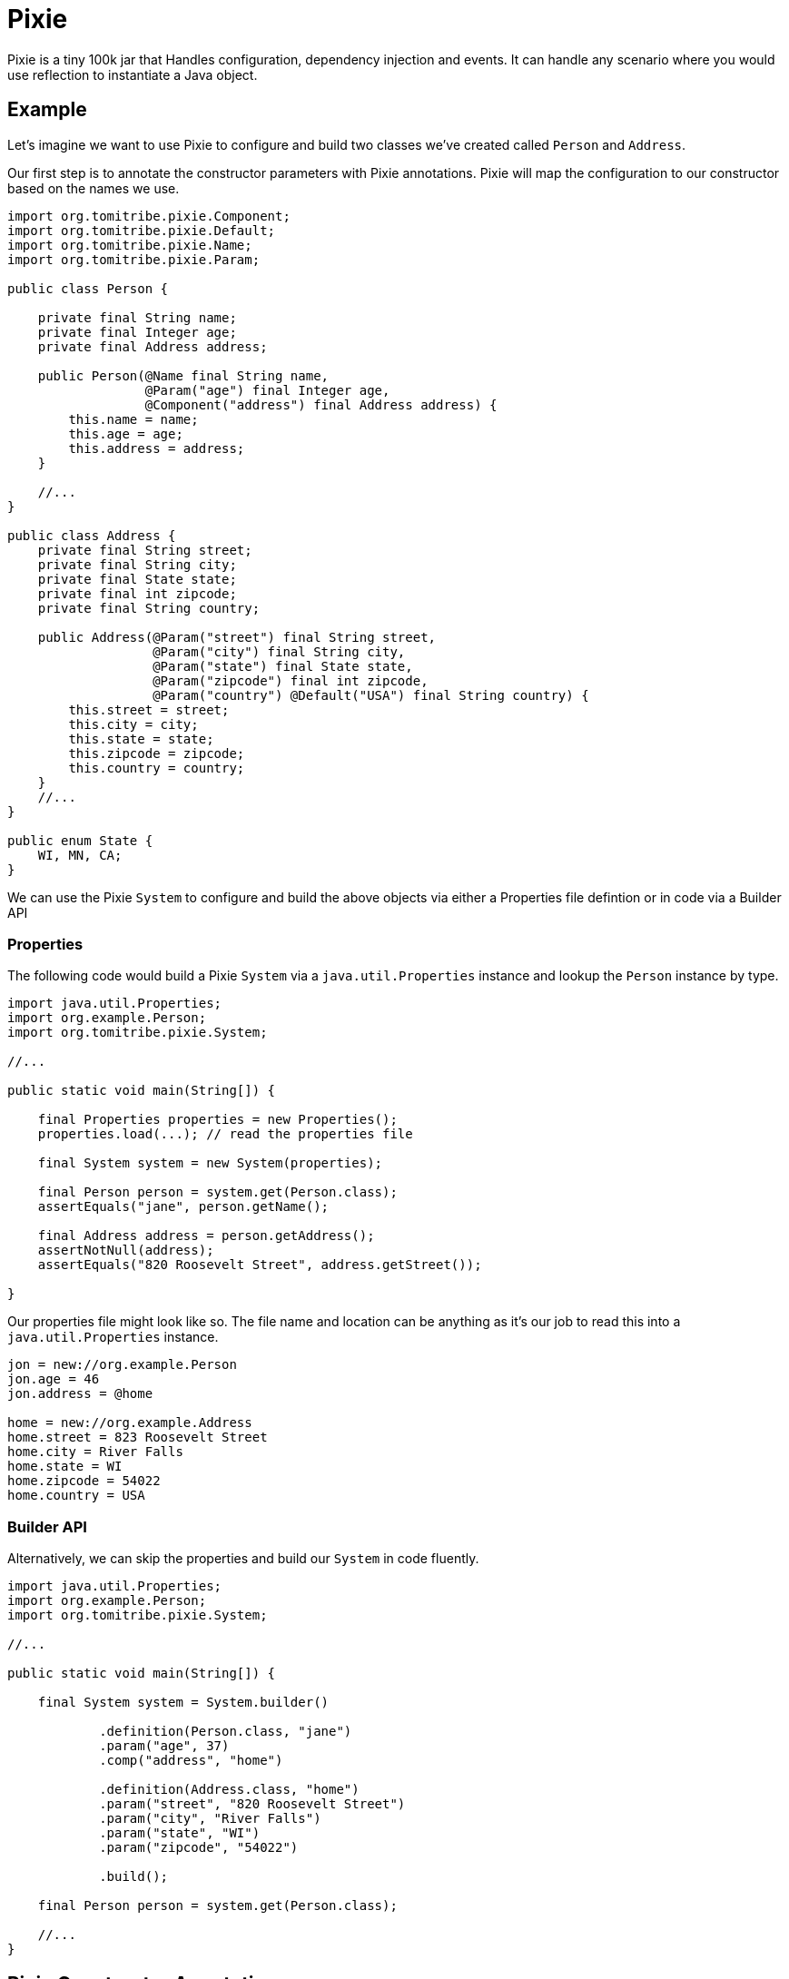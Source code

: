 = Pixie

Pixie is a tiny 100k jar that Handles configuration, dependency injection and events.
It can handle any scenario where you would use reflection to instantiate a Java object.

== Example

Let's imagine we want to use Pixie to configure and build two classes we've created called `Person` and `Address`.

Our first step is to annotate the constructor parameters with Pixie annotations.  Pixie will map the configuration to
our constructor based on the names we use.

[source,java]
----
import org.tomitribe.pixie.Component;
import org.tomitribe.pixie.Default;
import org.tomitribe.pixie.Name;
import org.tomitribe.pixie.Param;

public class Person {

    private final String name;
    private final Integer age;
    private final Address address;

    public Person(@Name final String name,
                  @Param("age") final Integer age,
                  @Component("address") final Address address) {
        this.name = name;
        this.age = age;
        this.address = address;
    }

    //...
}

public class Address {
    private final String street;
    private final String city;
    private final State state;
    private final int zipcode;
    private final String country;

    public Address(@Param("street") final String street,
                   @Param("city") final String city,
                   @Param("state") final State state,
                   @Param("zipcode") final int zipcode,
                   @Param("country") @Default("USA") final String country) {
        this.street = street;
        this.city = city;
        this.state = state;
        this.zipcode = zipcode;
        this.country = country;
    }
    //...
}

public enum State {
    WI, MN, CA;
}
----

We can use the Pixie `System` to configure and build the above objects via either a Properties file defintion or in code via a Builder API

=== Properties

The following code would build a Pixie `System` via a `java.util.Properties` instance and lookup
the `Person` instance by type.

[source,java]
----
import java.util.Properties;
import org.example.Person;
import org.tomitribe.pixie.System;

//...

public static void main(String[]) {

    final Properties properties = new Properties();
    properties.load(...); // read the properties file

    final System system = new System(properties);

    final Person person = system.get(Person.class);
    assertEquals("jane", person.getName();

    final Address address = person.getAddress();
    assertNotNull(address);
    assertEquals("820 Roosevelt Street", address.getStreet());

}
----

Our properties file might look like so.  The file name and location can be anything as it's our
job to read this into a `java.util.Properties` instance.

[source,properties]
----
jon = new://org.example.Person
jon.age = 46
jon.address = @home

home = new://org.example.Address
home.street = 823 Roosevelt Street
home.city = River Falls
home.state = WI
home.zipcode = 54022
home.country = USA
----

=== Builder API

Alternatively, we can skip the properties and build our `System` in code fluently.

[source,java]
----
import java.util.Properties;
import org.example.Person;
import org.tomitribe.pixie.System;

//...

public static void main(String[]) {

    final System system = System.builder()

            .definition(Person.class, "jane")
            .param("age", 37)
            .comp("address", "home")

            .definition(Address.class, "home")
            .param("street", "820 Roosevelt Street")
            .param("city", "River Falls")
            .param("state", "WI")
            .param("zipcode", "54022")

            .build();

    final Person person = system.get(Person.class);

    //...
}

----

== Pixie Constructor Annotations

Pixie supports constructor injection.  Each parameter the constructor Pixie will use must be annotated with either `@Param`, `@Component`, `@Event` or `@Name`.

[options="header"]
|===
| Annotation   | Purpose | Example Usage
| `@Param`     | Maps a constructor parameter to a config property | `@Param("username") final String username`
| `@Default`   | Provides a default value if the property is missing | `@Param("country") @Default("USA") final String country`
| `@Component` | Injects a dependent object built by or given to Pixie `System` | `@Component final PaymentProcessor paymentProcessor`
| `@Nullable`  | Allows a property to be `null` if missing | `@Nullable @Param("footer") final String footer`
| `@Name`      | Injects the component's name from the config | `@Name final String serviceName`
| `@Event`     | Injects a `Consumer<T>` to fire events | `@Event final Consumer<OrderPlaced> event`
| `@Observes`  | Marks a method as an event listener | `public void onEvent(@Observes OrderPlaced event)`
|===

All the above annotations are in the `org.tomitribe.pixie` package.

== `@Param`
*Purpose:* Binds a constructor parameter to a configuration property.

*Usage:* Pixie will automatically inject values from a properties file or the builder API.

.Example:
[source,java]
----
public final class User {
    private final String username;
    private final int age;

    public User(@Param("username") final String username, @Param("age") final int age) {
        this.username = username;
        this.age = age;
    }
}
----

*Maps to a properties file entry:*
[source,properties]
----
user=new://org.example.User
user.username=alice
user.age=30
----

Any Java type that can be created from a `String` is supported.  Pixie will inspect the java class and look for one of the following:

 - Public constructor with a single parameter of type `String`
 - Public static method with a single parameter of type `String` returning an instance of the type

---

== `@Default`
*Purpose:* Specifies a default value for a constructor parameter if it is not set in the configuration.

.Example:
[source,java]
----
public final class Address {
    private final String country;

    public Address(@Param("country") @Default("USA") final String country) {
        this.country = country;
    }
}
----

If `country` is missing from the config, `"USA"` is used.  Applies to both `@Param` and `@Component`.  When used on `@Component` it implies the name of the component that should be injected.

---

== `@Component`
*Purpose:* Indicates that a constructor parameter should be injected as a component dependency.

.Example:
[source,java]
----
public final class ShoppingCart {
    private final PaymentProcessor paymentProcessor;

    public ShoppingCart(@Component("processor") final PaymentProcessor paymentProcessor) {
        this.paymentProcessor = paymentProcessor;
    }
}
----

Pixie can resolve this reference by name or by type.

.Resolution by name:
[source,properties]
----
cart=new://org.example.ShoppingCart
cart.processor=@stripe
----

With the above configuration Pixie will look in the `System` for an object with the
name `stripe` and inject it as the value of the `processor` when constructing the `ShoppingCart`.

A `ConstructionFailedException` will be thrown if no object with that name is found or if the object found is of the wrong type.

.Resolution by type:
[source,properties]
----
cart=new://org.example.ShoppingCart
----

In the above configuration the `processor` name has not be specified.  In this situation, Pixie will
look in the `System` for any object with the the type `PaymentProcessor` and inject it as the value of the `processor` when constructing the `ShoppingCart`.

If there are *multiple instances* of `PaymentProcessor` they will be sorted in descending order by name and the first will be picked.

A `ConstructionFailedException` will be thrown if no objects with that type are found.

=== Adding Custom Components

The `@Component` annotation can be used to resolve components which are added directly to the Pixie `System`.

.Properties:
[source,properties]
----
jane=new://org.example.Person\n" +
jane.age = 37
jane.address=@home
----

In the above properties, the Person object has a `@Component` reference to `Address` called `home` which is not defined.
The `home` instance can be added directly to the Pixie `System` before we load the properties.

.Adding to Pixie System:
[source,java]
----
final Properties properties = //...

final System system = new System();
system.add("home", new Address("820 Roosevelt Street","River Falls", State.WI, 54022, "USA"));
system.load(properties);

final Person person = system.get(Person.class);
assertNotNull(person.getAddress());
----

In the above code we've directly created the `Address` instance and handed it to Pixie `System` with the name `home`.

---

== `@Nullable`
*Purpose:* Marks a constructor parameter as optional (can be `null` if not configured).

.Example:
[source,java]
----
public final class Notification {
    private final String message;
    private final String footer;

    public Notification(@Param("message") final String message, @Nullable @Param("footer") final String footer) {
        this.message = message;
        this.footer = footer;
    }
}
----

If `footer` is missing from the config, it will be `null` instead of throwing an error.

---

== `@Name`
*Purpose:* Injects the component’s name from the configuration.

.Example:
[source,java]
----
public final class Service {
    private final String serviceName;

    public Service(@Name final String serviceName) {
        this.serviceName = serviceName;
    }
}
----

If configured as `myService = new://com.foo.Service`, the constructor will receive `"myService"`.

---

== `@Event`
*Purpose:* Injects an event consumer (`Consumer<T>`) into a component so it can fire events.

.Example:
[source,java]
----
public final class OrderService {
    private final Consumer<OrderPlaced> orderPlacedEvent;

    public OrderService(@Event final Consumer<OrderPlaced> orderPlacedEvent) {
        this.orderPlacedEvent = orderPlacedEvent;
    }

    public void placeOrder(final String orderId) {
        orderPlacedEvent.accept(new OrderPlaced(orderId));
    }
}
----

Pixie will inject a `Consumer<OrderPlaced>` that calls `System.fire(event)` which will
invoke all observer methods in all components in the `System`.

---

== `@Observes`
*Purpose:* Marks a method as an event listener.

.Example:
[source,java]
----
public final class OrderListener {
    public void onOrderPlaced(@Observes final OrderPlaced event) {
        System.out.println("Order placed: " + event.getOrderId());
    }
}
----

When `OrderPlaced` is fired, this method will be called automatically.

It is possible to listen for events by any assignable type, even `java.lang.Object`

.Example:
[source,java]
----
public final class EverythingListener {
    public void onEvent(@Observes final Object event) {
        System.out.println("Event observed: " + event);
    }
}
----


---

== Configuration Validation

Pixie provides strict validation to ensure configuration correctness and prevent common issues with properties files.

=== Case Insensitivity
All properties in Pixie are **case insensitive**, meaning users will not encounter failures due to incorrect capitalization. For example, the following entries are treated as equivalent:

[source,properties]
----
user.name=Alice
User.Name=Alice
USER.NAME=Alice
----

Regardless of how the property is written, it will be correctly matched and retrieved.

=== Strict Property Validation
Pixie enforces strict validation of configuration properties to prevent misconfigurations:

- If a property is **specified in the configuration file but does not exist in the corresponding class**, Pixie will **throw an exception** at startup.
- This ensures that typos or removed properties do not lead to silent failures.

For example, given the following properties file:

[source,properties]
----
app.mode=production
app.timeout=5000
----

If the `app.timeout` property is removed from the Java class but remains in the configuration file, Pixie will **fail fast** with an error, preventing users from relying on "dead" properties.
